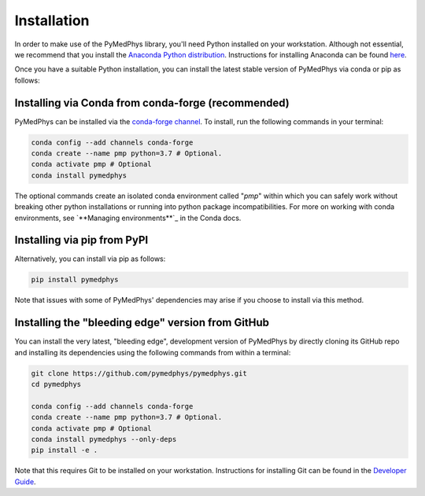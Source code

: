 ============
Installation
============

In order to make use of the PyMedPhys library, you'll need Python installed on
your workstation. Although not essential, we recommend that you install the
`Anaconda Python distribution`_. Instructions for installing Anaconda can be
found `here`_.

.. _`Anaconda Python distribution`: https://www.anaconda.com/distribution/
.. _`here`: ../developer/contributing.html#python-anaconda

Once you have a suitable Python installation, you can install the latest stable
version of PyMedPhys via conda or pip as follows:

Installing via Conda from conda-forge (recommended)
---------------------------------------------------

PyMedPhys can be installed via the `conda-forge channel`_. To install, run the
following commands in your terminal:

.. _`conda-forge channel`: https://conda-forge.org/

.. code:: bash

    conda config --add channels conda-forge
    conda create --name pmp python=3.7 # Optional.
    conda activate pmp # Optional
    conda install pymedphys

The optional commands create an isolated conda environment called "*pmp*"
within which you can safely work without breaking other python installations
or running into python package incompatibilities. For more on working with
conda environments, see `**Managing environments**`_ in the Conda docs.

.. _`*Managing environments*`: https://conda-forge.org/

Installing via pip from PyPI
----------------------------

Alternatively, you can install via pip as follows:

.. code:: bash

    pip install pymedphys


Note that issues with some of PyMedPhys' dependencies may arise if you choose
to install via this method.


Installing the "bleeding edge" version from GitHub
--------------------------------------------------

You can install the very latest, "bleeding edge", development version of
PyMedPhys by directly cloning its GitHub repo and installing its dependencies
using the following commands from within a terminal:

.. code:: bash

    git clone https://github.com/pymedphys/pymedphys.git
    cd pymedphys

    conda config --add channels conda-forge
    conda create --name pmp python=3.7 # Optional.
    conda activate pmp # Optional
    conda install pymedphys --only-deps
    pip install -e .


Note that this requires Git to be installed on your workstation. Instructions
for installing Git can be found in the `Developer Guide`_.

.. _`Developer Guide`: ../developer/contributing.html#chocolatey
